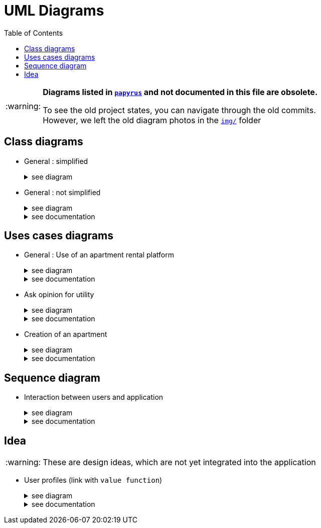 :tip-caption: :bulb:
:note-caption: :information_source:
:important-caption: :heavy_exclamation_mark:
:caution-caption: :fire:
:warning-caption: :warning:     
:imagesdir: img/
:toc:
:toc-placement!:
:lastSimplifiedDiagram: state/04-2020_class-diagram-global-simplified.png

= UML Diagrams

toc::[]

[WARNING]
====
*Diagrams listed in link:papyrus/[`papyrus`] and not documented in this file are obsolete.*

To see the old project states, you can navigate through the old commits. +
However, we left the old diagram photos in the link:img/[`img/`] folder
====

== Class diagrams

* General : simplified
+
.see diagram
[%collapsible]
====
image::{lastSimplifiedDiagram}?raw=true[Last simplified class diagram]
====

* General : not simplified
+
.see diagram
[%collapsible]
====
image::it1/it1-class-diagram.png?raw=true[general class diagram (not simplified)]
====
+
.see documentation
[%collapsible]
====
This class diagram led us to think about some fact. First of all, we can see a lot of packages containing only one class. These classes are used once or twice in the program. A first idea can be to join all these classes into the `utils` package and make them abstract with static operation if it’s possible. 

We also can see 3 important parts of the program. The `GUI`, `Value Fonction` and `Apartment` 
====

== Uses cases diagrams

* General : Use of an apartment rental platform
+
.see diagram
[%collapsible]
====
image::it2/it2-usecase-global.png?raw=true[General use cases IT 1]
====
+
.see documentation
[%collapsible]
====
As the main user of the application will be the tenants (see link:overview.adoc#users-roles[users roles]), we have identified several actions that the tenants will be able to do. 

The main use case of the application will then be to look for an apartment that the user of the app will rent for a long period of time. The user, during his/her research, will be able to indicate his/her preferences (for example, the user is looking for an apartment with a terrace) and to obtain a sorted list of apartments after filling all the criteria. The first apartment in the list will be the best match between the characteristics of the location and the user’s criteria. 

We can also imagine other general use case such as saving the user’s favourite apartments in a list and consult them or a chat functionality which will allow the users to talk with the manager and to ask questions about the apartments.
====

* Ask opinion for utility
+
.see diagram
[%collapsible]
====
image::it1/it1-usecase-askopinionforutility.png?raw=true[AskOpinionForUtility use case]
====
+
.see documentation
[%collapsible]
====
link:overview.adoc#askopinionforutility[Click here to see documentation about AskOpinionForUtity]
====

* Creation of an apartment
+
.see diagram
[%collapsible]
====
image::it3/it3-usecase-createapartment.png?raw=true[create an apartment use case]
====
+
.see documentation
[%collapsible]
====

We decided to keep this use case diagram because despite the new role of the application (just tenant), this functionality is not important but still remains existing in the application for a secondary role 

link:overview.adoc#createapartmentgui[Click here to see documentation about CreateApartment]
====

== Sequence diagram

* Interaction between users and application
+
.see diagram
[%collapsible]
====
image::it3/it3-sequence-interaction-users-application.png?raw=true[Interaction between the end user and application]
====
+
.see documentation
[%collapsible]
====
We want to change the form `AskOpinionForUtility`. We think that the actual form is not really optimum. These changes will be done in 2 steps. The first one is to create profiles with default values to help user to complete the form (see the sequence diagram below). The second step is to adapt the existing operations around each criteria and importance of these one depending on the profile. 

To specify the operation for the user, we designed a sequence diagram.  

We can see that the user launches the program. The program initializes a window with the criterion’s form. The user can select a predefined profile. In this case, the form will be automatically fill with values estimated by the program. After that, the user can customize the values before sending them. If the values do not have the good format, the user must modify his entries. When all datas have the good format, the application will display the GUI results containing apartments corresponding to the user’s criteria. 
====

== Idea

WARNING: These are design ideas, which are not yet integrated into the application

* User profiles (link with `value function`)
+
.see diagram
[%collapsible]
====
image::it3/it3-class-profile.png?raw=true[CDProfile]
====
+
.see documentation
[%collapsible]
====
As you might have seen, we established a class diagram for creating the several profiles. The class `Profile` will communicate with apartment value function in order to initialize the value of it according to the profile chosen. 

The class `ProfileManager` allow us to see all the profiles created and add new ones. 

The class `ProfileCriteria` gives all the criteria needed for one profile. 

Click link:idea.adoc#value-function[here] to see the documentation on the evolutions which revolves around user profiles and value function
====
